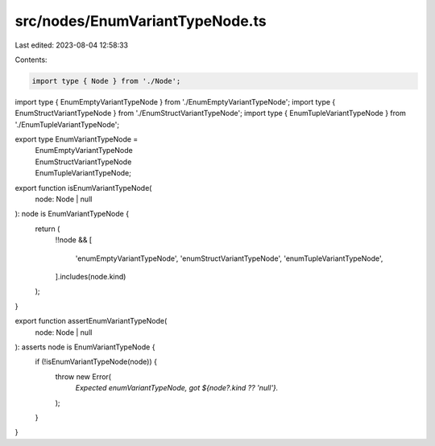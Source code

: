 src/nodes/EnumVariantTypeNode.ts
================================

Last edited: 2023-08-04 12:58:33

Contents:

.. code-block:: ts

    import type { Node } from './Node';
import type { EnumEmptyVariantTypeNode } from './EnumEmptyVariantTypeNode';
import type { EnumStructVariantTypeNode } from './EnumStructVariantTypeNode';
import type { EnumTupleVariantTypeNode } from './EnumTupleVariantTypeNode';

export type EnumVariantTypeNode =
  | EnumEmptyVariantTypeNode
  | EnumStructVariantTypeNode
  | EnumTupleVariantTypeNode;

export function isEnumVariantTypeNode(
  node: Node | null
): node is EnumVariantTypeNode {
  return (
    !!node &&
    [
      'enumEmptyVariantTypeNode',
      'enumStructVariantTypeNode',
      'enumTupleVariantTypeNode',
    ].includes(node.kind)
  );
}

export function assertEnumVariantTypeNode(
  node: Node | null
): asserts node is EnumVariantTypeNode {
  if (!isEnumVariantTypeNode(node)) {
    throw new Error(
      `Expected enumVariantTypeNode, got ${node?.kind ?? 'null'}.`
    );
  }
}


